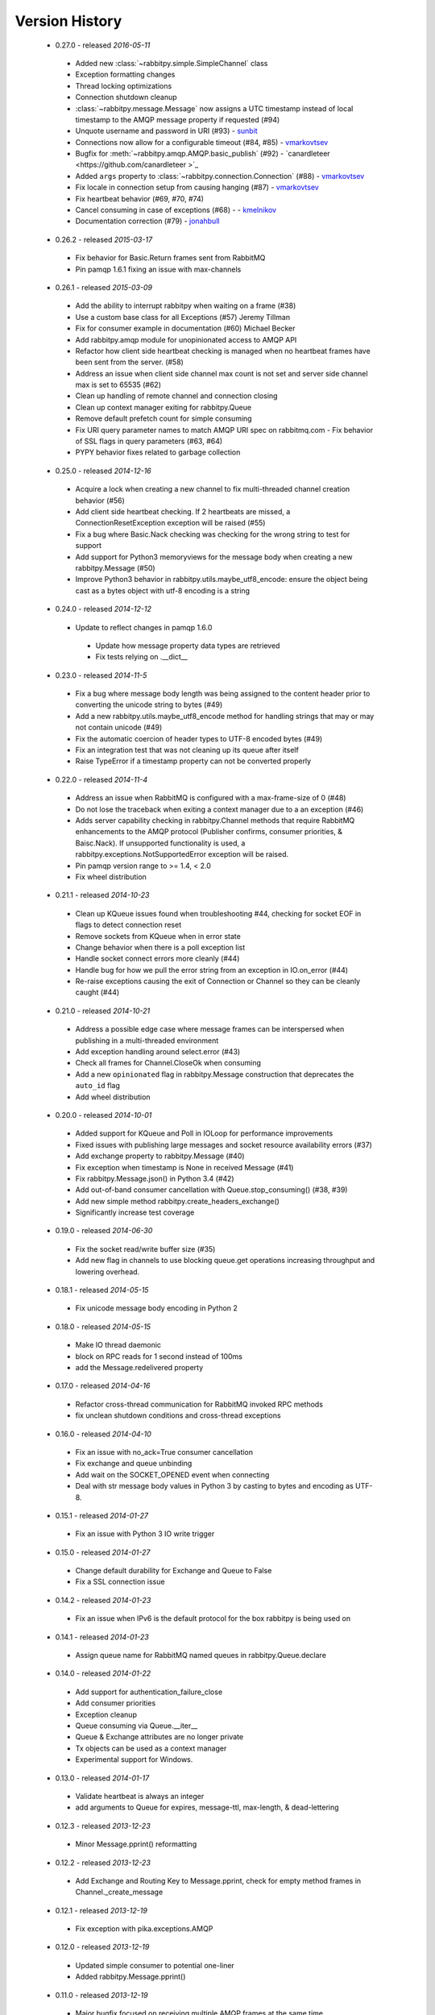 Version History
---------------
 - 0.27.0 - released *2016-05-11*
  - Added new :class:`~rabbitpy.simple.SimpleChannel` class
  - Exception formatting changes
  - Thread locking optimizations
  - Connection shutdown cleanup
  - :class:`~rabbitpy.message.Message` now assigns a UTC timestamp instead of local timestamp to the AMQP message property if requested (#94)
  - Unquote username and password in URI (#93) - `sunbit <https://github.com/sunbit>`_
  - Connections now allow for a configurable timeout (#84, #85) - `vmarkovtsev <https://github.com/vmarkovtsev>`_
  - Bugfix for :meth:`~rabbitpy.amqp.AMQP.basic_publish` (#92) - `canardleteer  <https://github.com/canardleteer >`_
  - Added ``args`` property to :class:`~rabbitpy.connection.Connection` (#88) - `vmarkovtsev <https://github.com/vmarkovtsev>`_
  - Fix locale in connection setup from causing hanging (#87) - `vmarkovtsev <https://github.com/vmarkovtsev>`_
  - Fix heartbeat behavior (#69, #70, #74)
  - Cancel consuming in case of exceptions (#68) -  - `kmelnikov <https://github.com/kmelnikov>`_
  - Documentation correction (#79) - `jonahbull <https://github.com/jonahbull>`_
 - 0.26.2 - released *2015-03-17*
  - Fix behavior for Basic.Return frames sent from RabbitMQ
  - Pin pamqp 1.6.1 fixing an issue with max-channels
 - 0.26.1 - released *2015-03-09*
  - Add the ability to interrupt rabbitpy when waiting on a frame (#38)
  - Use a custom base class for all Exceptions (#57) Jeremy Tillman
  - Fix for consumer example in documentation (#60) Michael Becker
  - Add rabbitpy.amqp module for unopinionated access to AMQP API
  - Refactor how client side heartbeat checking is managed when no heartbeat frames have been sent from the server. (#58)
  - Address an issue when client side channel max count is not set and server side channel max is set to 65535 (#62)
  - Clean up handling of remote channel and connection closing
  - Clean up context manager exiting for rabbitpy.Queue
  - Remove default prefetch count for simple consuming
  - Fix URI query parameter names to match AMQP URI spec on rabbitmq.com
    - Fix behavior of SSL flags in query parameters (#63, #64)
  - PYPY behavior fixes related to garbage collection
 - 0.25.0 - released *2014-12-16*
  - Acquire a lock when creating a new channel to fix multi-threaded channel creation behavior (#56)
  - Add client side heartbeat checking. If 2 heartbeats are missed, a ConnectionResetException exception will be raised (#55)
  - Fix a bug where Basic.Nack checking was checking for the wrong string to test for support
  - Add support for Python3 memoryviews for the message body when creating a new rabbitpy.Message (#50)
  - Improve Python3 behavior in rabbitpy.utils.maybe_utf8_encode: ensure the object being cast as a bytes object with utf-8 encoding is a string
 - 0.24.0 - released *2014-12-12*
  - Update to reflect changes in pamqp 1.6.0
   - Update how message property data types are retrieved
   - Fix tests relying on .__dict__
 - 0.23.0 - released *2014-11-5*
  - Fix a bug where message body length was being assigned to the content header prior to converting the unicode string to bytes (#49)
  - Add a new rabbitpy.utils.maybe_utf8_encode method for handling strings that may or may not contain unicode (#49)
  - Fix the automatic coercion of header types to UTF-8 encoded bytes (#49)
  - Fix an integration test that was not cleaning up its queue after itself
  - Raise TypeError if a timestamp property can not be converted properly
 - 0.22.0 - released *2014-11-4*
  - Address an issue when RabbitMQ is configured with a max-frame-size of 0 (#48)
  - Do not lose the traceback when exiting a context manager due to a an exception (#46)
  - Adds server capability checking in rabbitpy.Channel methods that require RabbitMQ enhancements to the AMQP protocol (Publisher confirms, consumer priorities, & Baisc.Nack). If unsupported functionality is used, a rabbitpy.exceptions.NotSupportedError exception will be raised.
  - Pin pamqp version range to >= 1.4, < 2.0
  - Fix wheel distribution
 - 0.21.1 - released *2014-10-23*
  - Clean up KQueue issues found when troubleshooting #44, checking for socket EOF in flags to detect connection reset
  - Remove sockets from KQueue when in error state
  - Change behavior when there is a poll exception list
  - Handle socket connect errors more cleanly (#44)
  - Handle bug for how we pull the error string from an exception in IO.on_error (#44)
  - Re-raise exceptions causing the exit of Connection or Channel so they can be cleanly caught (#44)
 - 0.21.0 - released *2014-10-21*
  - Address a possible edge case where message frames can be interspersed when publishing in a multi-threaded environment
  - Add exception handling around select.error (#43)
  - Check all frames for Channel.CloseOk when consuming
  - Add a new ``opinionated`` flag in rabbitpy.Message construction that deprecates the ``auto_id`` flag
  - Add wheel distribution
 - 0.20.0 - released *2014-10-01*
  - Added support for KQueue and Poll in IOLoop for performance improvements
  - Fixed issues with publishing large messages and socket resource availability errors (#37)
  - Add exchange property to rabbitpy.Message (#40)
  - Fix exception when timestamp is None in received Message (#41)
  - Fix rabbitpy.Message.json() in Python 3.4 (#42)
  - Add out-of-band consumer cancellation with Queue.stop_consuming() (#38, #39)
  - Add new simple method rabbitpy.create_headers_exchange()
  - Significantly increase test coverage
 - 0.19.0 - released *2014-06-30*
  - Fix the socket read/write buffer size (#35)
  - Add new flag in channels to use blocking queue.get operations increasing throughput and lowering overhead.
 - 0.18.1 - released *2014-05-15*
  - Fix unicode message body encoding in Python 2
 - 0.18.0 - released *2014-05-15*
  - Make IO thread daemonic
  - block on RPC reads for 1 second instead of 100ms
  - add the Message.redelivered property
 - 0.17.0 - released *2014-04-16*
  - Refactor cross-thread communication for RabbitMQ invoked RPC methods
  - fix unclean shutdown conditions and cross-thread exceptions
 - 0.16.0 - released *2014-04-10*
  - Fix an issue with no_ack=True consumer cancellation
  - Fix exchange and queue unbinding
  - Add wait on the SOCKET_OPENED event when connecting
  - Deal with str message body values in Python 3 by casting to bytes and encoding as UTF-8.
 - 0.15.1 - released *2014-01-27*
  - Fix an issue with Python 3 IO write trigger
 - 0.15.0 - released *2014-01-27*
  - Change default durability for Exchange and Queue to False
  - Fix a SSL connection issue
 - 0.14.2 - released *2014-01-23*
  - Fix an issue when IPv6 is the default protocol for the box rabbitpy is being used on
 - 0.14.1 - released *2014-01-23*
  - Assign queue name for RabbitMQ named queues in rabbitpy.Queue.declare
 - 0.14.0 - released *2014-01-22*
  - Add support for authentication_failure_close
  - Add consumer priorities
  - Exception cleanup
  - Queue consuming via Queue.__iter__
  - Queue & Exchange attributes are no longer private
  - Tx objects can be used as a context manager
  - Experimental support for Windows.
 - 0.13.0 - released *2014-01-17*
  - Validate heartbeat is always an integer
  - add arguments to Queue for expires, message-ttl, max-length, & dead-lettering
 - 0.12.3 - released *2013-12-23*
  - Minor Message.pprint() reformatting
 - 0.12.2 - released *2013-12-23*
  - Add Exchange and Routing Key to Message.pprint, check for empty method frames in Channel._create_message
 - 0.12.1 - released *2013-12-19*
  - Fix exception with pika.exceptions.AMQP
 - 0.12.0 - released *2013-12-19*
  - Updated simple consumer to potential one-liner
  - Added rabbitpy.Message.pprint()
 - 0.11.0 - released *2013-12-19*
  - Major bugfix focused on receiving multiple AMQP frames at the same time.
  - Add auto-coercion of property data-types.
 - 0.10.0 - released *2013-12-11*
  - Rewrite of IO layer yielding improved performance and reduction of CPU usage, bugfixes
 - 0.9.0 - released *2013-10-02*
  - Major performance improvements, CPU usage reduction, minor bug-fixes
 - 0.8.0 - released *2013-10-01*
  - Major bugfixes
  - IPv6 support
 - 0.7.0 - released *2013-10-01*
  - Bugfixes and code cleanup.
  - Most notable fix around Basic.Return and recursion in Channel._wait_on_frame.
 - 0.6.0 - released *2013-09-30*
  - Bugfix with Queue.get()
  - Bugfix with RPC requests expecting multiple responses
  - Add Queue.consume_messages() method.
 - 0.5.1 - released *2013-09-24*
  - Installer/setup fix
 - 0.5.0 - released *2013-09-23*
  - Bugfix release including low level socket sending fix and connection timeouts.
 - < 0.5.0
  - Previously called rmqid
